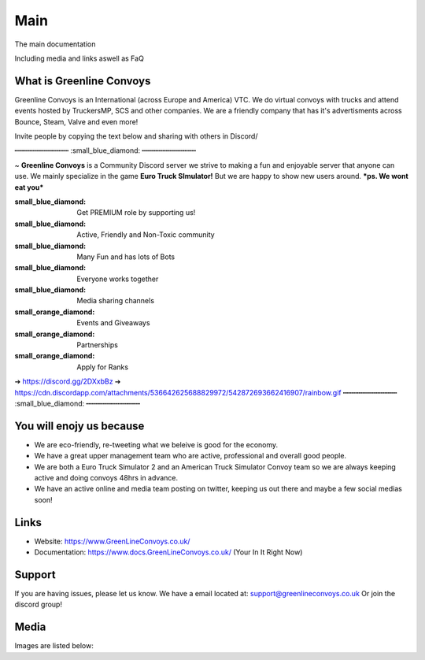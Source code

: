 Main
========

The main documentation

Including media and links aswell as FaQ

    

What is Greenline Convoys
--------

Greenline Convoys is an International (across Europe and America) VTC. We do virtual convoys with trucks and attend events hosted by TruckersMP, SCS and other companies.
We are a friendly company that has it's advertisments across Bounce, Steam, Valve and even more!


Invite people by copying the text below and sharing with others in Discord/

┅┅┅┅┅┅┅┅┅┅┅┅┅ :small_blue_diamond: ┅┅┅┅┅┅┅┅┅┅┅┅┅

~ **Greenline Convoys** is a Community Discord server we strive to making a fun and enjoyable server that anyone can use. We mainly specialize in the game **Euro Truck SImulator!** But we are happy to show new users around. ***ps. We wont eat you***

:small_blue_diamond:  Get PREMIUM role by supporting us!
:small_blue_diamond:  Active, Friendly and Non-Toxic community
:small_blue_diamond:  Many Fun and has lots of Bots
:small_blue_diamond:  Everyone works together
:small_blue_diamond:  Media sharing channels

:small_orange_diamond:    Events and Giveaways
:small_orange_diamond:    Partnerships
:small_orange_diamond:    Apply for Ranks

➔ https://discord.gg/2DXxbBz
➔ https://cdn.discordapp.com/attachments/536642625688829972/542872693662416907/rainbow.gif
┅┅┅┅┅┅┅┅┅┅┅┅┅ :small_blue_diamond: ┅┅┅┅┅┅┅┅┅┅┅┅┅

You will enojy us because
------------

- We are eco-friendly, re-tweeting what we beleive is good for the economy.

- We have a great upper management team who are active, professional and overall good people.

- We are both a Euro Truck Simulator 2 and an American Truck Simulator Convoy team so we are always keeping active and doing convoys 48hrs in advance.
- We have an active online and media team posting on twitter, keeping us out there and maybe a few social medias soon!


Links
----------

- Website: https://www.GreenLineConvoys.co.uk/
- Documentation: https://www.docs.GreenLineConvoys.co.uk/ (Your In It Right Now)

Support
-------

If you are having issues, please let us know.
We have a email located at: support@greenlineconvoys.co.uk
Or join the discord group!

Media
-------

Images are listed below:
